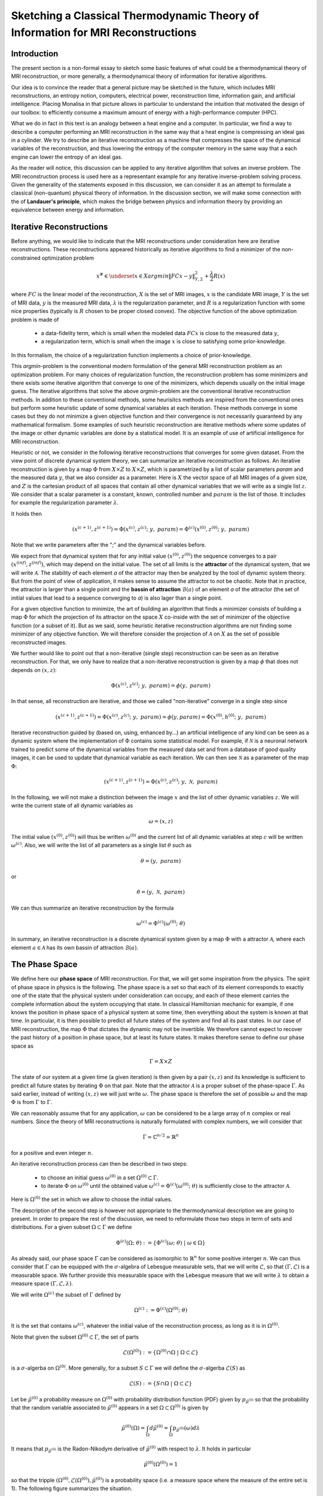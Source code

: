 Sketching a Classical Thermodynamic Theory of Information for MRI Reconstructions
=================================================================================

Introduction
------------

The present section is a non-formal essay to sketch some basic features of what could be a 
thermodynamical theory of MRI reconstruction, or more generally, a thermodynamical 
theory of information for iterative algorithms. 

Our idea is to convince the reader that a general picture may be sketched in the future, 
which includes MRI reconstructions, an entropy notion, computers, electrical power, 
reconstruction time, information gain, and artificial intelligence. 
Placing Monalisa in that picture allows in particular to understand the intuition that 
motivated the design of our toolbox: to efficiently consume a 
maximum amount of energy with a high-performance computer (HPC). 

What we do in fact in this text is an analogy between a heat engine and a computer.
In particular, we find a way to describe a computer performing an MRI reconstruction
in the same way that a heat engine is compressing an ideal gas in a cylinder. We try
to describe an iterative reconstruction as a machine that compresses the space of the
dynamical variables of the reconstruction, and thus lowering the entropy of the computer 
memory in the same way that a each engine can lower the entropy of an ideal gas. 

As the reader will notice, this discussion can be applied to any iterative
algorithm that solves an inverse problem. The MRI reconstruction process is used here
as a representant example for any iterative inverse-problem solving process. 
Given the generality of the statements exposed in this discussion, 
we can consider it as an attempt to formulate a classical (non-quantum) 
physical theory of information. In the discussion section, we will make some 
connection with the of **Landauer's principle**, which makes the bridge
between physics and information theory by providing an equivalence between 
energy and information. 

Iterative Reconstructions
-------------------------

Before anything, we would like to indicate that the MRI reconstructions under consideration 
here are iterative reconstructions. These reconstructions appeared historically as iterative 
algorithms to find a minimizer of the non-constrained optimization problem 

.. math::        

    x^\# \in \underset{x \in X}{argmin} \lVert {FC x - y} \rVert ^2_{Y, 2} + \frac{\lambda}{2} R(x)

where :math:`FC` is the linear model of the reconstruction, :math:`X` is the set of MRI images, 
:math:`x` is the candidate MRI image, :math:`Y` is the set of MRI data, 
:math:`y` is the measured MRI data, :math:`\lambda` is the regularization parameter, 
and :math:`R` is a regularization function with some nice properties (typically is :math:`R` chosen to be proper 
closed convex). The objective function of the above optimization problem is made of 

    - a data-fidelity term, which is small when the modeled data :math:`FCx` is close to the measured data :math:`y`,
    - a regularization term, which is small when the image :math:`x` is close to satisfying some prior-knowledge. 

In this formalism, the choice of a regularization function implements a choice of prior-knowledge.   

This *argmin*-problem is the conventional modern formulation of the 
general MRI reconstruction problem as an optimization problem. 
For many choices of regularization function, 
the reconstruction problem has some minimizers and 
there exists some iterative algorithm that converge to one of the minimizers,
which depends usually on the initial image guess. 
The iterative algorithms that solve the above *argmin*-problem are the conventional
iterative reconstruction methods. In addition to these conventional methods, 
some heurisitcs methods are inspired from the conventional ones
but perform some heuristic update of some dynamical variables at each iteration. 
These methods converge in some cases but they do not 
minimize a given objective function and their convergence is not necessarily 
guaranteed by any mathematical formalism. Some examples of such heuristic reconstruction 
are iterative methods where some updates of the image or other 
dynamic variables are done by a statistical model. 
It is an example of use of artificial intelligence for MRI reconstruction. 

Heuristic or not, we consider in the following iterative reconstructions that converges for some given dataset. 
From the view point of discrete dynamical system theory, we can summarize an iterative reconstruction as follows. 
An iterative reconstruction is given by a map :math:`\Phi` from :math:`X \times Z` to :math:`X \times Z`, 
which is parametrized by a list of scalar parameters *param* and the measured data :math:`y`, that we also consider 
as a parameter. Here is :math:`X` the vector space of all MRI images of a given size, 
and :math:`Z` is the cartesian product of all spaces that contain all other dynamical 
variables that we will write as a single list :math:`z`. We consider that a scalar parameter is a 
constant, known, controlled number and :math:`param` is the list of those.
It includes for example the regularization parameter :math:`\lambda`. 
 
It holds then

.. math ::        
    (x^{(c+1)}, z^{(c+1)}) =  \Phi(x^{(c)}, z^{(c)}; \  y, \  param) = \Phi^{(c)}(x^{(0)}, z^{(0)}; \ y, \ param)

Note that we write parameters after the ";" and the dynamical variables before. 

We expect from that dynamical system that for any initial value :math:`(x^{(0)}, z^{(0)})` the sequence
converges to a pair :math:`(x^{(inf)}, z^{(inf)})`,  which may depend on the initial value. The set
of all limits is the **attractor** of the dynamical system, that we will write :math:`\mathcal{A}`.  
The stability of each element *a* of the attractor may then be analyzed by the tool of dynamic system theory.
But from the point of view of application, it makes sense to assume the attractor to not be chaotic.  
Note that in practice, the attractor is larger than a single point and the **bassin of attraction** :math:`\mathcal{B}(a)`
of an element *a* of the attractor (the set of initial values that lead to a sequence converging to *a*)
is also lager than a single point.   

For a given objective function to minimize, the art of building an algorithm that finds a minimizer
consists of building a map :math:`\Phi` for which the projection of its attractor on the 
space :math:`X` co-inside with the set of minimizer of the objective function (or a subset of it).
But as we said, some heuristic iterative reconstruction algorithms are not finding some minimizer of
any objective function. We will therefore consider the projection of :math:`\mathcal{A}` on :math:`X`
as the set of possible reconstructed images. 

We further would like to point out that a non-iterative (single step) reconstruction can 
be seen as an iterative reconstruction. 
For that, we only have to realize that a non-iterative reconstruction is given by a map :math:`\phi`
that does not depends on :math:`(x, z)`: 

.. math ::        
    \Phi(x^{(c)}, z^{(c)}; \  y, \ param) = \phi(y, \ param)

In that sense, all reconstruction are iterative, and those we called "non-iterative" 
converge in a single step since

.. math ::        
    (x^{(c+1)}, z^{(c+1)}) = \Phi(x^{(c)}, z^{(c)}; \  y, \ param) = \phi(y, param) =  \Phi(x^{(0)}, h^{(0)}; \ y ,  \ param)

Iterative reconstruction guided by (based on, using, enhanced by...) an artificial intelligence of any kind 
can be seen as a dynamic system where the implementation of :math:`\Phi` contains some 
statistical model. For example, if :math:`\mathcal{N}` is a neuronal network trained to predict 
some of the dynamical variables from the measured data set and from a database of good quality images, 
it can be used to update that dynamical variable as each iteration. We can then see :math:`\mathcal{N}`
as a parameter of the map :math:`\Phi`: 

.. math ::        
    (x^{(c+1)}, z^{(c+1)}) =  \Phi(x^{(c)}, z^{(c)}; \ y , \  \mathcal{N}, \  param)


In the following, we will not make a distinction between the image :math:`x` and 
the list of other dynamic variables :math:`z`. We will write the current state of all
dynamic variables as 

.. math ::

    \omega = (x, z)

The initial value :math:`(x^{(0)}, z^{(0)})` will thus be written :math:`\omega^{(0)}`
and the current list of all dynamic variables at step :math:`c` will be written :math:`\omega^{(c)}`. 
Also, we will write the list of all parameters as a single list :math:`\theta` such as

.. math ::

    \theta = (y, \  param)

or

.. math ::

    \theta = (y, \  \mathcal{N}, \  param)

We can thus summarize an iterative reconstruction by the formula

.. math ::        

    \omega^{(c)} =  \Phi^{(c)}(\omega^{(0)}; \ \theta)

In summary, an iterative reconstruction is a discrete dynamical system given by a map :math:`\Phi`
with a attractor :math:`\mathcal{A}`, where each element :math:`a \in  \mathcal{A}` has 
its own bassin of attraction :math:`\mathcal{B}(a)`. 

The Phase Space
---------------

We define here our **phase space** of MRI reconstruction. For that, we will 
get some inspiration from the physics. The spirit of phase space in physics is the 
following. The phase space is a set so that each of its element corresponds to exactly one 
of the state that the physical system under consideration can occupy, 
and each of these element carries the complete information about the system occupying that state. 
In classical Hamiltonian mechanic for example, if one knows the position in phase space 
of a physical system at some time, then everything about the system is known at that 
time. In particular, it is then possible to predict all future states of the system and 
find all its past states. In our case of MRI reconstruction, the map :math:`\Phi` that 
dictates the dynamic may not be invertible. We therefore cannot expect to recover 
the past history of a position in phase space, but at least its future states. 
It makes therefore sense to define our phase space as

.. math ::        

    \Gamma =  X \times Z

The state of our system at a given time (a given iteration) is then given by a 
pair :math:`(x, z)` and its knowledge is sufficient to predict all future states 
by iterating :math:`\Phi` on that pair. Note that the attractor :math:`\mathcal{A}` is 
a proper subset of the phase-space :math:`\Gamma`. As said earlier, instead of 
writing :math:`(x, z)` we will just write :math:`\omega`. The phase space is 
therefore the set of possible :math:`\omega` and the map :math:`\Phi` is 
from :math:`\Gamma` to :math:`\Gamma`. 

We can reasonably assume that for any application, :math:`\omega`
can be considered to be a large array of :math:`n` complex or real numbers. 
Since the theory of MRI reconstructions is naturally 
formulated with complex numbers, we will consider that

.. math ::

    \Gamma \simeq  \mathbb{C}^{n/2} \simeq \mathbb{R}^n

for a positive and even integer :math:`n`. 

An iterative reconstruction process can then be described in two steps: 

    - to choose an initial guess :math:`\omega^{(0)}` in a set :math:`\Omega^{(0)} \subset \Gamma`.  
    - to iterate :math:`\Phi` on :math:`\omega^{(0)}` until the obtained value :math:`\omega^{(c)} = \Phi^{(c)}(\omega^{(0)}; \ \theta)` is sufficiently close to the attractor :math:`\mathcal{A}`. 

Here is :math:`\Omega^{(0)}` the set in which we allow to choose the initial values. 

The description of the second step is however not appropriate to the 
thermodynamical description we are going to present. In order to prepare 
the rest of the discussion, we need to reformulate those two steps in 
term of sets and distributions.  For a given subset :math:`\Omega \subset \Gamma` 
we define

.. math ::

    \Phi^{(c)}(\Omega;  \ \theta) := \{\Phi^{(c)}(\omega; \ \theta) \  | \  \omega \in \Omega\}

As already said, our phase space :math:`\Gamma` can be considered as isomorphic to :math:`\mathbb{R}^n` for some 
positive interger :math:`n`. We can thus consider that :math:`\Gamma` can be equipped with the :math:`\sigma`-algebra
of Lebesgue measurable sets, that we will write :math:`\mathcal{L}`, so that  :math:`(\Gamma, \mathcal{L})` is a measurable space. 
We further provide this measurable space with the Lebesgue measure that we will write :math:`\lambda` to obtain a measure space 
:math:`\left( \Gamma, \mathcal{L}, \lambda \right)`. 

We will write :math:`\Omega^{(c)}` the subset of :math:`\Gamma` defined by

.. math ::

    \Omega^{(c)} := \Phi^{(c)}(\Omega^{(0)}; \  \theta)

It is the set that contains :math:`\omega^{(c)}`, whatever the initial value 
of the reconstruction process, as long as it is in :math:`\Omega^{(0)}`.  

Note that given the subset :math:`\Omega^{(0)} \subset \Gamma`, the set of parts

.. math ::

    \mathcal{L}\left(\Omega^{(0)}\right):= \{ \Omega^{(0)} \cap \Omega \  | \  \Omega \subset \mathcal{L} \}

is a :math:`\sigma`-algerba on :math:`\Omega^{(0)}`. More generally, for a subset :math:`S \subset \Gamma` we will define
the :math:`\sigma`-algerba :math:`\mathcal{L}\left(S\right)` as

.. math ::

    \mathcal{L}\left(S\right):= \{ S \cap \Omega \  | \  \Omega \subset \mathcal{L} \}


Let be :math:`\tilde{\mu}^{(0)}` a probability measure on :math:`\Omega^{(0)}` with probability distribution 
function (PDF) given by :math:`p_{\tilde{\mu}^{(0)}}` so that the probability that the random variable associated to 
:math:`\tilde{\mu}^{(0)}` appears in a set :math:`\Omega \subset \Omega^{(0)}` is given by

.. math ::

    \tilde{\mu}^{(0)} \left( \Omega \right) = \int_{\Omega}  d\tilde{\mu}^{(0)} = \int_{\Omega}  p_{\tilde{\mu}^{(0)}}(\omega) d\lambda 

It means that :math:`p_{\tilde{\mu}^{(0)}}` is the Radon-Nikodym derivative 
of :math:`\tilde{\mu}^{(0)}` with respect to :math:`\lambda`. 
It holds in particular

.. math ::

    \tilde{\mu}^{(0)} \left( \Omega^{(0)} \right) = 1 

so that the tripple :math:`\left( \Omega^{(0)}, \mathcal{L}\left(\Omega^{(0)}\right), \tilde{\mu}^{(0)} \right)` is a probability space (i.e. a measure space
where the measure of the entire set is 1). The following figure summarizes the situation. 

.. image:: ../images/discussion/thermodyn_info/information.png
      :width: 40%
      :align: center
      :alt: information

We now reformulate the two steps of an MRI reconstruction process as follows: 

    - Instead of choosing an initial guess, we chose a probability measure :math:`\tilde{\mu}^{(0)}` as above so that the initial value :math:`\omega^{(0)}` is a random variable with PDF equal to :math:`p_{\tilde{\mu}^{(0)}}`. 
    - We describe then the iteration process as a contraction of :math:`\Omega^{(0)}` by iterating on it the map :math:`\Phi` until :math:`\Phi^{(c)}(\Omega^{(0)}; \ \theta)` becomes sufficiently close to :math:`\mathcal{A}`. 

This description in term of sets and probability distributions makes abstraction 
of the particular image guess and of the reconstructed image. It can be
considered as a mathematical description of the reconstruction of all possible MRI 
images in parallel, that would be obtained by choosing all initial guess
in :math:`\Omega^{(0)}` in parallel, with a given "density of choice" :math:`\tilde{\mu}^{(0)}`. 


The Space of Memory States
--------------------------

The description of the reconstruction in term of phase space, sets and distribution is a mathematical 
description with a phase space isomorphic to :math:`\mathbb{R}^n`. This finite dimensional vector 
space is very convenient for the mathematical description of the dynamical system, and therefore of 
the reconstruction algorithm. In practice however, :math:`\mathbb{R}^n` is not the space where things 
are happening. The algorithm is the physical evolution of a physical system that we call a "computer" and 
the set of states that this physical system can occupy is not :math:`\mathbb{R}^n`. We will 
call **dynamic memory** (DM) the part of the computer memory that is allocated to the dynamic 
variables of the iterative algorithm under consideration. The dynamic memory contains all the variables 
that are changing during the iterative process. One state of the DM corresponds thus to one possible choice 
of the dynamic variable. We will simplify the set of physical states that the computer can occupy by identifying 
it with the set of states of the DM. 

Since the DM is the part of the computer where the state :math:`\omega` is written, it follows that each 
state of the DM correspond to exactly one :math:`\omega \in \Gamma`. We will write :math:`\Gamma_{DM}` the finite 
subset of phase space that contains all possible states of the DM. The finite set :math:`\Gamma_{DM}`
is thus a proper subset of the phase space :math:`\Gamma`.


We will furthermore define the set :math:`\bar{\Gamma}`
to be a compact, proper closed convex subset of :math:`\Gamma` which contains :math:`\Gamma_{DM}`. We will think of
:math:`\bar{\Gamma}` as a set that is just a bit larger than the smallest compact closed convex set that contains
:math:`\Gamma_{DM}`. By "just a bit larger" we want to mean that we allow a minimal "security" distance between
the boundary of :math:`\bar{\Gamma}` and every element of :math:`\Gamma_{DM}`. 

By the definition of :math:`\omega^{(0)}`, it is reasonable to set the restriction

.. math ::

    \Omega^{(0)} \subset \bar{\Gamma}

We can then say informally that :math:`\bar{\Gamma}` is the compact set where everything happens, 
so that we don't have to care about the huge set :math:`\Gamma`. For any set :math:`\Omega \subset \bar{\Gamma}`
we systematically write its intersection with :math:`\Gamma_{DM}` as

.. math ::

    \Omega_{DM}:= \Omega \cap \Gamma_{DM}

The situation is summarized in the following figure. 

.. image:: ../images/discussion/thermodyn_info/information_2.png
      :width: 40%
      :align: center
      :alt: information_2

We now define the measure :math:`\nu` on the :math:`\sigma`-algebra :math:`\mathcal{L}\left(\bar{\Gamma}\right)` as 
follows. For a given set :math:`\Omega \in \bar{\Gamma}` we count the number of memory states that :math:`\Omega` contains
and we define it to be :math:`\nu \left( \Omega\right)`: 

.. math ::

    \nu \left( \Omega \right) := \# \left(\Omega \cap \Gamma_{DM} \right) = \# \left(\Omega_{DM} \right)

where "#" returns the cardinality of a set. One can check as an exercises that is in fact define a measure. 

The measure :math:`\nu` allows to define the measure space 
:math:`\left(\bar{\Gamma}, \mathcal{L}\left(\bar{\Gamma}\right), \nu\right)`. 
In order to work with the same set :math:`\bar{\Gamma}` and the same :math:`\sigma`-algebra 
:math:`\mathcal{L}\left(\bar{\Gamma}\right)` for all measures, we extend the above introduced 
measure :math:`\tilde{\mu}^{(0)}` over :math:`\bar{\Gamma}` by defining

.. math ::

    \tilde{\mu}^{(0)} \left(\Omega\right):= \tilde{\mu}^{(0)} \left(\Omega \cap \Omega^{(0)} \right)

for all :math:`\Omega \in \bar{\Gamma}`. It follows that the :math:`\tilde{\mu}^{(0)}` measure of any 
set that does not intersect :math:`\Omega^{(0)}` is zero. The PDF :math:`p_{\tilde{\mu}^{(0)}}` can be extended
from :math:`\Omega^{(0)}` to :math:`\bar{\Gamma}` by setting it equl to :math:`0` for any state outside :math:`\Omega^{(0)}`. 

Since we defined a measure :math:`\nu`, there exist the temptation to work with its distribution function, 
but such a function does not exist unfortunately. The best we can think of as a PDF for :math:`\nu` could be

.. math ::

    f_{\tilde{\nu}}(\omega):= \frac{\# \left(B_{\epsilon}(\omega) \cap \Gamma_{DM} \right)}{\lambda\left(B_{\epsilon}(\omega)\right)}

where :math:`B_{\epsilon}(\omega)` is the open ball of radius :math:`\epsilon` centered in :math:`\omega`. This function defines a measure
:math:`\tilde{\nu}` on :math:`\bar{\Gamma}` by

.. math ::

    \tilde{\nu}\left(\Omega\right) = \int_{\Omega} d\tilde{\nu} = \int_{\Omega}  f_{\tilde{\nu}}(\omega) \ d\lambda \approx \nu\left(\Omega\right)

Although the function :math:`\tilde{\nu}` is interesting from a theoretical point of view, 
it leads only an approximation of :math:`\nu`. In the following, we will work with :math:`\nu`
and we will not need :math:`\tilde{\nu}`.

We note finally that the measure :math:`\nu \left(\Omega\right)` is linked to the number of bit that are needed to encode all states 
of the memory that are in :math:`\Omega`. Since :math:`\nu \left(\Omega\right)` is the number of such states, we can write
the number of bits needed to encode them as

.. math ::

    nB \left(\Omega\right) := log_2\left(\nu \left(\Omega\right)\right)

It follows from that definition that

.. math ::

    \nu \left(\Omega\right) = 2^{nB \left(\Omega\right)}

If we now start the iterative algorithm by an initial guess in the set :math:`\Omega^{(0)}` and iterative 
the map :math:`\Phi` until :math:`\Omega^{(0)}` is compressed to :math:`\Omega^{(c)}`, the number of
bits needed to encode all states in :math:`\Omega^{(0)}` shrinks to the number of bits needed to encode all
states in :math:`\Omega^{(c)}`. This reduction of needed number of bits is

.. math ::

    nB \left(\Omega^{(0)}\right) - nB \left(\Omega^{(c)}\right)  = log_2\left(\nu \left(\Omega^{(0)}\right)\right) - log_2\left(\nu \left(\Omega^{(c)}\right)\right) = - log_2\left(    \frac{  \nu \left(\Omega^{(c)}\right)  }{\nu \left(\Omega^{(0)}\right)}     \right)                         

Rewriting this reduction of bit number as :math:`\Delta B^{(c)}` we get

.. math ::

    \Delta B^{(c)}  = - \frac{1}{log(2)} \  log\left(    \frac{  \nu \left(\Omega^{(c)}\right)  }{\nu \left(\Omega^{(0)}\right)}     \right)                         

In the next sub-section, we will define the information gain :math:`\Delta I^{(c)}` associated to the compression of :math:`\Omega^{(0)}` to
:math:`\Omega^{(c)}` as

.. math ::

    \Delta I^{(c)} := -log\left(    \frac{  \nu \left(\Omega^{(c)}\right)  }{\nu \left(\Omega^{(0)}\right)}     \right)

It follows from those definition that the relation between the reduction of bit number and information gain is

.. math ::
    
    log(2) \ \Delta B^{(c)}  = \Delta I^{(c)}

In the discussion sub-section, we will argument that Landauer's erasure can be re-interpreted as this reduction of
bit number. 


The Heat Engine
---------------

Work is the useful thing that a heat engine gives to some part of the universe that we will call the **work environment**. 
Although this "work environment" is usually not part of the thermodynamic descriptions, there is nothing wrong about it: 
it is just the part of the universe the heat engine is acting on. This notion will appear to be convenient for the rest of
the text. The heat engine performs some work in the work environment by transferring heat from a hot to a cold reservoir. 
The *heat engine* and the *working environment* are two subsystems and the hot reservoir, cold reservoir and the *rest of the universe*
are three other subsystems. Their union being the universe (the total system). 

   .. image:: ../images/discussion/thermodyn_info/heat_engine_1.png
      :width: 50%
      :align: center
      :alt: heat_engine_1

The heat engine operates in a cyclic way so that its state is the same at the beginning of each new cycle. 
In contrast, the states of the work environment, the *rest of the universe* and the heat reservoirs 
can evolve along the cycles. The goal of a heat engine
is in fact to transform the work environment, else the engine would be useless. The transformation of the work
environment often translates in a lowering of its **entropy**, while the entropy of 
the *rest of the universe* together with the heat reservoirs is increasing. The transformation is reversible exactly if
the entropy of the universe (total system) remains constant during that transformation. 
If the transformation is irreversible, the entropy of the universe increases, even if entropy of the work environment decreases.  
Since the entropy is a function of state, the entropy of the heat engine is the same at the beginning (and end) of each cycle. 

For the coming comparison between a computer and a heat engine, we would like to focus on the special case
described in the following figure. 

   .. image:: ../images/discussion/thermodyn_info/heat_engine_2.png
      :width: 50%
      :align: center
      :alt: heat_engine_2


It represents a heat engine that gives energy to a working environment (*WE*) in the form of a mechanical work amount :math:`\Delta W`. 
This work is used to compress an ideal gas in a cylinder in thermal contact with the cold reservoir at temperature :math:`T_C`. 
In order to be able to evaluate entropy changes, we admit that no irreversible loss of energy happens. 
This means that the heat engine is an ideal (reversible) heat engine, which is called a *Carnot engine*. It has therefore
maximal efficiency. We also have to assume that the gas compression is isothermal, which means
that the movement has to be sufficiently slow as guaranteed by the coupling of the small and large wheels. 
We admit that there is a good isolation between the *rest of the universe* and to two subsystems implied in the process, 
which are the heat engine and the WE. A flow of energy travels through the subsystem made of the pair *heat-engine + WE*. 
At each cycle of the engine, a heat amount

.. math::

    E_{in} = \lvert \Delta Q_H \rvert

enters that subsystem and a heat amount

.. math::

    E_{out} = \lvert \Delta Q_C \rvert + \lvert \Delta Q_{WE} \rvert

leaves that sub system. Since the temperature of the gas in the *WE* do not changes, its internal energy do not
change as well. That means that the work :math:`\Delta W` is equal to the expelled heat amount :math:`\lvert \Delta Q_{WE} \rvert`. 
The conservation of energy reads thus: 

.. math::

    \lvert \Delta Q_H \rvert = \lvert \Delta Q_C \rvert + \lvert \Delta Q_{WE} \rvert


The volume of the ideal gaz is decreased by an amount :math:`\lvert \Delta V \rvert` at each cycle.
We will write :math:`V > 0` the volume of the ideal gaz at the current cycle. 
The change of entropy :math:`\lvert \Delta S_{WE} \rvert` is therefore negative and given by

.. math::

    \Delta S_{WE} = N \cdot k_B \cdot log\left(\frac{V-\lvert \Delta V \rvert}{V}\right) < 0
    
where :math:`N` is the number of particle of the ideal gas and :math:`k_B` is the Boltzmann constant.  

During one cycle, the hot reservoir experiences a drop of entropy by an amount

.. math::

    \Delta S_{H} = -\frac{\lvert \Delta Q_H \rvert}{T_H}

while the cold reservoir experiences a grow of entropy by an amount

.. math::

    \Delta S_{C} = +\frac{\lvert \Delta Q_C \rvert}{T_C}


Since the engine comes back to the same state after every cycle and since entropy
is a function of state, there is no change of entropy in the engine after each cycle. 
Assuming the process to be reversible, the total entropy is conserved: 

.. math::

    \Delta S_{C} + \Delta S_{H} + \Delta S_{WE} = 0

If the process is now irreversible (like any realistic, non-ideal process), the entropy drop in the ideal gas will 
still be the same since the entropy is a function of state, but the heat exchanges will be different and
this will lead to a positive entropy grow of the universe (the total system) by the second law of thermodynamic, 
even if entropy was locally decreased in the ideal gas: 

.. math::

    \Delta S_{C} + \Delta S_{H} + \Delta S_{WE} + \Delta S_{Rest} > 0

where the subscript :math:`Rest` refers to the *rest of the universe*. 

This scheme of producing an energy flow through a system in order to drain out some of its entropy
(a side effect being an entropy grow of the universe) is a general scheme encountered everywhere 
in engineering and nature. Plants and animal do that all the time. We eat energy to produce 
mechanical work such as moving from a place to the other, but a large part of the energy we eat 
is expelled as thermal radiation associated to a drop of our entropy. In fact, our body continuously
experiences injuries because chance unbuild things more often that it builds it. Those injuries are structural 
changes that have a high probability to happen by chance alone and which correspond to an increase of entropy of
our body. Because of injuries, the entropy of our body tends to increase. In order to survive, 
we have to consume energy to continuously put our body back to order i.e. to a state that has very little 
chance to be reached by chance a lone, that is, a state a low entropy. Repairing our body implies thus to 
consume energy to lower our entropy back to an organized state and that implies to expel an 
associated amount of heat by radiation. This scheme is so universal that we will now try
to apply it to computers in order to build an analogy with the eat engine. We will try that way to deduce
a definition of thermodynamical quantities in the context of iterative algorithms. 

The Computer as an Engine
-------------------------

Here are a few empirically facts. If the reader does not agree with them, 
just consider that they are assumptions. We assume furthermore that the iterative reconstruction 
in question is correctly implemented. 
 
    1. Given a converging iterative reconstruction for some given data, the image quality along iterations improves then monotonically, at least in average in some temporal window.   
    2. Each iteration of an iterative reconstruction consumes electric power and time, the product of both (or time integral of power) being the energy consumed by that iteration.
    3. An image, together with the other dynamic variables of the algorithm, is physically a state of the dynamic memory. A converging reconstruction process is a process that changes the state of that memory until the resulting state do not longer significantly changes. 
    4. During an iterative reconstruction process, if the reconstructed image improves and converges (at least in average in some temporal window), the computer absorbs electrical energy, a part of that energy serves to set its memory in a certain state, and most of the absorbed energy is released in the environment as heat.  
    5. A reconstructed image of good quality is an image that models the measured data reasonably well (relative to a given model), and which satisfies some prior knowledge reasonably well. Both criteria result in a low value of the objective function if that function exist. 
    6. An image of good quality corresponds to some states of the dynamic memory that have very little chance to be found by chance alone, for example by a random search for a good image. 

It is not the intention of the author to build some axioms of a mathematical theory. 
The empirical facts above are in fact redundant to some extends, but we don't
really care. We just want to build an intuition for a thermodynamic theory of MRI reconstruction.

The intuition following from those fact is that the computer consumes **energy** to set its memory in a state of low **entropy**, 
and that those states of low entropy are the element of the attractor of the algorithm i.e. the elements that are solution
of the problem our iterative algorithm is solving. It is intuitively clear that an iteration that moves the current state :math:`\omega` 
towards the attractor (and thus lower the entropy of the memory) must consume energy, but the reverse does however not need to be true: 
more energy consumption does not need to lead to an image quality gain, since energy can be directly dissipated into heat. 
A notion of **efficiency** is therefore missing and there is no obvious definition for it. Intuitively, it makes sense to define 
efficiency in such a way that it expresses a gain in the result quality related in some way to the energy consumed for that gain. 
But there is no obvious definition for that efficiency. 

Instead of trying to force a definition, we propose to develop a thermodynamic theory of the computer in order
identify what could be the natural notion for thermodynamical quantities in that context. We will build a "computer engine"
in analogy to the heat engine in order to inherit some notions from thermodynamic to the context of information and algorithms. 
We will then propose some definition of efficiency, thermodynamical entropy, information theoretical entropy and information
along the way. 

During an algorithm is running, electrical energy given to the computer and is expelled as heat 
in the cooling system, which may be interpreted as the cold reservoir. In order to make an analogy between the computer and
the heat engine, we define the following virtual partition of the universe:  

    - the **electric power supply system** *(PS)*, which transfers energy to the computer, 
    - the **computer** *(Comp)*, with the computational units and including the part of memory that contains the program, but without the part of memory that contains the dynamic variables of the reconstruction process, 
    - the part of memory that contains the dynamic variable of the reconstruction process, that we will call the **dynamic memory** (*DM*). 
    - the **cooling system** *(C)* of the computer.
    - the **rest of the universe**, which also absorb parts of the heat released by the computer. 

Note that the union of these five parts is the universe. 

   .. image:: ../images/discussion/thermodyn_info/computer_engine_1.png
      :width: 50%
      :align: center
      :alt: heat_engine_1

A very important fact about our description is that the dynamic memory (DM) is considered to be out of the computer, 
which was not explicitly stated until now in our description. It means that the DM is virtually separated from the rest of the computer 
in our virtual separation of the universe in subsystems. The DM is the analog of the working environment for the heat engine. 

We propose here to consider the computer as an engine and to interpret one iteration of the reconstruction
process as one cycle of the engine. In fact, at the beginning of each iteration, the state of the computer 
is the same since we consider all changing (dynamic) variables to be in the DM, 
which is the analog of the work environment of the heat engine. The energy given to the computer is almost completely
dissipated into heat transmitted to the cooling system at temperature :math:`T_C`. We neglect transmission of heat given to
the *rest of the universe* because it should be much smaller. Also, there are some
electro-magnetic radiations emitted from to the computer to the *rest of the universe* and some electrostatic energy
that is stored in the memory, since writing information in it implies to set a certain configuration of charges
with the associated electro-static energy. These two energy amounts are however so small as compared to the energy 
dissipated in the cooling system that we will neglect them. As a consequence of energy conservation, we will therefore write
for one cycle

.. math ::        
    
    \Delta E_{in} = \lvert \Delta Q_C \rvert

That means that all the energy entering the computer is dissipated as heat in the cooling system. 
Following the intuition that this flow of energy drains out some (thermodynamical) entropy from the
dynamic memory (DM) as it brings it in a state that can hardly be reached by chance alone, 
we expect that a negative entropy change :math:`-\lvert \Delta S_{DM} \rvert` is produced in the DM during one
cycle (one iteration) of the MRI reconstruction process. If our intuition is correct, the second law of thermodynamic 
implies then

.. math ::        
    
    \Delta S_{DM} \geq \frac{\Delta Q_C}{T_C}

where equality holds for a reversible process. But the quantities :math:`\Delta S_{DM}` and :math:`\Delta Q_C` are signed in that expression. 
Assuming :math:`\Delta S_{DM}` to be negative, we deduce

.. math ::        
    
    \lvert \Delta S_{DM} \rvert \leq \frac{\lvert \Delta Q_C \rvert}{T_C}

Since the computer is in the same state at the beginning of each iteration, it experiences no entropy change
between each start of a new iteration. The entropy change in the system *computer + DM* is therefore 
to be attributed to the entropy change in the DM only. The previous inequation means that for an entropy drop
of magnitude :math:`\lvert \Delta S_{DM} \rvert` in the DM, there must be a heat amount of magnitude at least
:math:`T_C \lvert \Delta S_{DM} \rvert` expelled to the cooling system. We will write :math:`E^{tot}` the total amount 
of energy given to the computer for the reconstruction and :math:`\lvert \Delta S_{DM}^{tot} \rvert` the magnitude
of the total entropy drop in the *DM* during reconstruction. It follows from the previous equation, 
from our formula for energy conservation and from the fact the temperature of the cooling system is constant, that

.. math ::        
    
    \lvert \Delta S_{DM}^{tot} \rvert \leq \frac{E^{tot}}{T_C} \quad (E1)

If we express :math:`E^{tot}` as the multiplication of the input electric power :math:`P` and the total 
reconstruction time :math:`\Delta t^{tot}`, we get

.. math ::        
    
    \lvert \Delta S_{DM}^{tot} \rvert \leq \frac{P \Delta t^{tot}}{T_C}

If we can find a way to establish the magnitude of the total entropy drop in the DM associated
to a desired quality of result, for a known electric power, we could then deduce a minimal 
reconstruction time for the desired MRI quality. 

We have done a first analysis of what could be a computer engine by formulating the first and second law 
of thermodynamic for the chosen virtual partition of universe. 
The analogy between the computer and the heat engine is however limited
because we are for the moment unable to define what the computer is transmitting to the DM, 
as pointed out by the quotation mark in the last figure. The reason is that the computer
performs no mechanical work and we have to find a replacement for work in order to continue the 
analogy. We implement a solution to the problem in the next subsection. 


A Postulate for the Thermodynamical Entropy of the Dynamic Memory
-----------------------------------------------------------------

We propose to solve our difficulties by the following heuristic (actually quite esoterique) construction. 
Instead of considering that the computer interacts with the dynamic memory, we consider that 
nature is *as if* the computer was interacting with the phase space. The variables stored 
in the DM represents one state in the phase space, but since it could be any, the computer 
behaves in a way that would do the job for any state in the phase space. We consider therefore 
that it is a reasonable argument to say that the behavior of the 
computer is related phase space and not related one particular representant. 
The computer behaves as if it was reconstructing many MRI images at the same time. Instead of
discussing endlessly how realistic or not that argumentation is, we propose here one implementation
of that idea and we will pragmatically try to see what are the implications.  

In analogy to the isothermal compression of an ideal gas, we will consider that the computer
is compressing a portion :math:`\Omega^{(0)}` of phase space by iterating the map :math:`\Phi` that dictates
the evolution of the iterative MRI reconstruction algorithm. We chose :math:`\Omega^{(0)}` to be the
region of phase space where there is a non-zero probability that our initial value :math:`\omega^{(0)}`
is chosen. For convenience, we will like to think of :math:`\Omega^{(0)}` as a proper closed convex set. 
We recall that it contains the attractor :math:`\mathcal{A}` of the dynamical system. We define the set

.. math ::        
    
    \Omega^{(c)} := \Phi^{(c)}(\Omega^{(0)}; y, param)

We imagine that :math:`\Omega^{(c)}` *is* the set :math:`\Omega^{(0)}` compressed by :math:`\Phi` after
:math:`(c)` iterations. We imagine that :math:`\Omega^{(c)}` contains an ideal *phase space gas* and 
that at each iteration, a part of the energy given to the computer is transformed in a kind of 
*informatic work* :math:`\Delta W` to compress that phase space gas. We will therefore 
call :math:`\Omega^{(c)}` the **compressed set** at iteration :math:`c`. 
The situation is described in the following figure. 

   .. image:: ../images/discussion/thermodyn_info/computer_engine_2.png
      :width: 50%
      :align: center
      :alt: heat_engine_2

We will imagine that any connected proper subsest :math:`\Omega` of phase space with non-zero Lebesgue measure
contains a certain amount of our "phase space ideal gas". Inspired by the equation that describes 
an ideal gas with constant temperature :math:`T_C`, we set

.. math ::        
    
    p \cdot V = T_C \cdot k_{\Gamma}

where :math:`p` is the pressure of our phase space gas, :math:`V` is its volume given by the measure :math:`\nu` as

.. math ::        
    
    V = \nu \left(\Omega \right)

and :math:`k_{\Gamma}` is the ideal gas constant of our phase space gas. 
It follows that

.. math ::        
    
    p \cdot dV = T_C \cdot k_{\Gamma} \cdot \frac{dV}{V}

We deduce that the work :math:`\Delta W` needed to compress :math:`\Omega` to a smaller subset is :math:`\Omega'` is

.. math ::        
    
    \Delta W = - k_{\Gamma} \ T_C \  \int_{\nu \left(\Omega \right)}^{\nu \left(\Omega' \right)} \frac{dV}{V} = - k_{\Gamma} \ T_C  \  log \left( \frac{\nu(\Omega')}{\nu(\Omega)} \right) 

We will now label some quantities with the super-script :math:`(c, c+1)` to indicate that the quantity in question
is associated to the iteration number :math:`(c)`, which performs the transition from state :math:`(c)` to state :math:`(c+1)`. 
We will also label a quantity with super-script :math:`(c)` in order to indicate that this quantity is associated to the transition
from the initial state to the state number :math:`(c)`.  

We can now express the conservation of energy (the first law of thermodynamic) as follows. 
An energy amount :math:`\Delta E_{in}^{(c, c+1)}` 
is given to the computer, an amount :math:`\Delta E_{in}^{(c, c+1)} - \Delta W^{(c, c+1)}` is dissipated 
to the cooling system by the computation at temperature :math:`T_C`, and another 
amount :math:`\Delta W^{(c, c+1)}` is given as work to the phase space and then also dissipated 
to the cooling system as a heat amount :math:`\lvert Q_{DM}^{(c, c+1)} \rvert` at 
temperature :math:`T_C`. It holds thus

.. math ::        

    \lvert \Delta Q_{DM}^{(c, c+1)} \rvert = \Delta W^{(c, c+1)}  

and we define 

.. math ::

    \Delta Q_{Comp}^{(c, c+1)} := \Delta E_{in}^{(c, c+1)} - \Delta W^{(c, c+1)}
    
the heat amount dissipated by the computation directly to the cooling system. This is the part of the energy that is not 
"transmitted" to the phase space. The conservation of energy can then be rewritten as

.. math ::        

    \Delta E_{in}^{(c, c+1)} = \lvert \Delta Q_{Comp}^{(c, c+1)} \rvert + \lvert \Delta Q_{DM}^{(c, c+1)} \rvert

Of course, the phase space is a mathematical, non-physical object and 
the *work given to phase space* is a symbolic language. What we try to do is an 
intellectual effort that consists in admitting that nature behaves *as if* the 
computer was in fact transmitting work to the phase space. 

From analogy of phase space with an ideal gas, we postulate that 
the (physical) thermodynamical entropy drop in the *DM* during iteration number :math:`(c+1)` is 

.. math :: 
    
    \Delta S^{(c, c+1)}_{DM} = k_{\Gamma} \cdot log \left( \frac{\nu(\Omega^{(c+1)})}{\nu(\Omega^{(c)})} \right)

The total entropy drop due to all iterations until (and with) iteration number :math:`(c)` is therefore

.. math :: 

    \Delta S^{(c)}_{DM} = \Delta S^{(0, 1)}_{DM} + ... + \Delta S^{(c-1, c)}_{DM} 

and thus

.. math :: 

    \Delta S^{(c)}_{DM} = k_{\Gamma} \left(log \left( \frac{\nu(\Omega^{(1)})}{\nu(\Omega^{(0)})} \right) + ... + log \left( \frac{\nu(\Omega^{(c)})}{\nu(\Omega^{(c-1)})} \right)\right) = k_{\Gamma} \  log \left( \frac{\nu(\Omega^{(c)})}{\nu(\Omega^{(0)})} \right)

Our postulate for the entropy change of the DM can also be express from state :math:`0` to state :math:`c` as

.. math :: 
    
    \Delta S^{(c)}_{DM} = k_{\Gamma} \cdot log \left( \frac{\nu(\Omega^{(c)})}{\nu(\Omega^{(0)})} \right) 

Assuming that DM and cooling system are in thermal equilibrium, the process is then reversible and the second law of thermodynamic implies

.. math :: 
    
    \Delta S^{(c)}_{DM} =  -\frac{\lvert \Delta Q_{DM}^{(c)} \rvert}{T_C} = k_{\Gamma} \cdot log \left( \frac{\nu(\Omega^{(c)})}{\nu(\Omega^{(0)})} \right)

This is consistent with a reversible isothermal compression of an ideal gas, as assumed. 
We will assume that the *rest of the universe* experiences no heat exchange during a reversible process so 
that the entropy of that part is unchanged. Since the computer is a cyclic engine, it is also 
experiencing no changes of entropy between the beginning or each new cycle. The non-zero entropy changes during the reversible process
are therefore those of the power supply system :math:`\Delta S^{(c, c+1)}_{PS}`, 
of the cooling system :math:`\Delta S^{(c, c+1)}_{C}`, and of the DM written :math:`\Delta S^{(c, c+1)}_{DM}`. 
For a reversible transformation holds thus

.. math ::

    \Delta S^{(c, c+1)}_{PS} + \Delta S^{(c, c+1)}_{C} + \Delta S^{(c, c+1)}_{DM} = 0

The entropy change of the cooling system can be evaluated as

.. math ::        

    \Delta S^{(c, c+1)}_{C} = \frac{\lvert \Delta Q^{(c, c+1)}_{Comp} \rvert }{T_C} + \frac{\lvert \Delta Q^{(c, c+1)}_{DM} \rvert }{T_C}

By substitution of the above formulas holds

.. math ::

    \Delta S^{(c, c+1)}_{PS} + \frac{\lvert \Delta Q^{(c, c+1)}_{Comp} \rvert }{T_C} = 0

This is the expression of second law for the total system in the case of a reversible process. 
If the process is not reversible (as any realistic process) we expect inequations instead of the equations above. 
For the dynamic memory, the second laws for an irreversible heat transfer implies

.. math ::

    \Delta S^{(c, c+1)}_{DM} \geq - \frac{\rvert \Delta Q_{DM}^{(c, c+1)} \lvert }{T_C} \quad (E2)  

For the cooling system, the second law implies 

.. math ::

    \Delta S^{(c, c+1)}_{C} \geq \frac{\lvert \Delta Q^{(c, c+1)}_{Comp} \rvert }{T_C} + \frac{\lvert \Delta Q^{(c, c+1)}_{DM} \rvert }{T_C}

For the power supply system, we simply assume that the second law implies

.. math ::

    \Delta S^{(c, c+1)}_{PS} \geq 0

and similarly for the *rest of the universe*

.. math ::

    \Delta S^{(c, c+1)}_{Rest} \geq 0

Where the subscript :math:`Rest` refers to the *rest of the universe*. 
As mentioned above, the entropy change of the computer over one cycle is zero.  
The entropy change for the total system reads then

.. math ::
    
    \Delta S^{(c, c+1)}_{PS} + \frac{\lvert \Delta Q^{(c, c+1)}_{Comp} \rvert }{T_C} + \Delta S^{(c, c+1)}_{Rest} \geq 0

We have thus formulated the first law for the total system as well as the second low for the total system in the case of
a reversible process and an irreversible process. 

The key notion introduced in the present subsection is a postulate for the physical, thermodynamical
entropy of the DM. We postulate that the physical entropy drop in the DM can be described in term of 
a mathematical compression of :math:`\Omega^{(0)}` instead of physical quantities. 

Information and Efficiency
--------------------------

For the coming comparison with information theory in the next subsection, 
we define the information gain associated the transition 
from :math:`\Omega^{(c)}` to :math:`\Omega^{(c+1)}` as

.. math ::        
    
    \Delta I^{(c, c+1)} := - log \left( \frac{\nu(\Omega^{(c+1)})}{\nu(\Omega^{(c)})} \right)

We define as well the gain of information associated to all iterations until (and with) iteration number :math:`c` as

.. math ::        
    
    \Delta I^{(c)} := \Delta I^{(0, 1)} + ... +\Delta I^{(c-1, c)}

it follows

.. math ::        

    \Delta I^{(c)} = - \left( log \left( \frac{\nu(\Omega^{(1)})}{\nu(\Omega^{(0)})} \right) + ... + log \left( \frac{\nu(\Omega^{(c)})}{\nu(\Omega^{(c-1)})} \right) \right) = - log \left( \frac{\nu(\Omega^{(c)})}{\nu(\Omega^{(0)})} \right)


By our postulate for the entropy change in the dynamic memory, and by our definition of
information gain it holds

.. math ::        
    
    \Delta S^{(c)}_{DM} = - k_{\Gamma} \  \Delta I^{(c)} = k_{\Gamma} \  log \left( \frac{\nu(\Omega^{(c)})}{\nu(\Omega^{(0)})} \right) \quad (E3)

We get then a relation between physical work (in Joule *J*) and information, for iteration number :math:`{c+1}`, given by

.. math ::        

    \Delta W^{(c, c+1)} = T_C \cdot k_{\Gamma} \cdot \Delta I^{(c, c+1)} 

Alternatively, for all iteration until (and with) iteration number :math:`{c}`, we obtain

.. math ::        

    \Delta W^{(c)} = T_C \  k_{\Gamma} \  \Delta I^{(c)} \quad (E4)
 
It follows in particular from these last two equations that, 
whatever the unit of information is, the constant :math:`k_{\Gamma}` must
have the unit *J/K/[Unit of Information]*. We are now able to define 
a notion of *efficiency* :math:`\eta^{(c, c+1)}` as the ratio of the input energy
:math:`\Delta E_{in}^{(c, c+1)}` (during one cycle) and the work performed 
on the phase space :math:`\Delta W^{(c, c+1)}`: 

.. math ::        

    \eta^{(c, c+1)} := \frac{\Delta W^{(c, c+1)}}{E_{in}^{(c, c+1)}} =  T_C \  k_{\Gamma} \  \frac{\Delta I^{(c, c+1)}}{E_{in}^{(c, c+1)}} 

If we admit that the *DM* experiences an entropy drop of 
magnitude :math:`\lvert \Delta S^{(c, c+1)}_{DM} \rvert` during one 
iteration. We deduce from (E3) that

.. math ::        

    \lvert \Delta S^{(c, c+1)}_{DM} \rvert \leq \frac{\lvert \Delta Q_{DM}^{(c, c+1)} \rvert}{T_C} = \frac{\Delta W^{(c, c+1)}}{T_C} = \frac{\eta^{(c, c+1)} \cdot E_{in}^{(c, c+1)}}{T_C}

If the efficiency is constantly equal to a number :math:`\eta`, summing up all contribution 
of the entire reconstruction duration leads

.. math ::
    
    \lvert \Delta S^{tot}_{DM} \rvert \leq \frac{\eta \cdot E_{in}^{tot}}{T_C} = \eta \frac{ P \cdot \Delta t^{tot}}{T_C}

which is a more severe constraint on the entropy drop of the *DM* as compared to the one we got earlier. It follows in 
particular that

.. math ::
    
    \Delta I^{tot} \leq  \frac{\eta}{k_{\Gamma}} \frac{ P \cdot \Delta t^{tot}}{T_C} \quad (E5)

This inequation is the main result of our theory. We will see in a next section that it is actually
equivalent to Landauer's principle if we set :math:`k_{\Gamma}` equal to the Boltzmann constant. 
We will also deduce a new interpretation of Landauer's erasure
in term of bit number reduction needed to encode the states in the compressed set. 

Connection with the Theory of Information
-----------------------------------------

In the previous subsection, we introduced some relation between the physical energy *E* 
and the thermodynamical entropy *S* as well as a notion of information *I* with some 
relation to *E* and *S*. 

In this section, we will introduce some relations that relates the 
thermodynamical entropy *S* to the information theoretical entropy *H*. 
The entropy *H* is always defined on a probability distribution while we defined an entropy notion 
*S* for some subset :math:`\Omega` of the phase space :math:`\Gamma`. The simplest way to relate them
is to define a probability function for any given subset :math:`\Omega \subset \Gamma`. We proceed as follows. 

Since :math:`\Gamma_{DM}` is a finite set, we will call :math:`nDM` its cardinality. 
It is the number of states that can be stored in the dynamic memory. 
Let be :math:`\omega_i`, the element number :math:`i` in :math:`\Gamma_{DM}`, 
where :math:`i` runs from :math:`1` to :math:`nDM`. For a given subset :math:`\Omega \subset \Gamma`, 
we define the probability :math:`p_i` for :math:`\omega_i \in \Gamma_{DM}` as

.. math::

    p_i=
    \left\{
    \begin{array}{ll}
    \frac{1}{\nu\left(\Omega\right)} & \text{for} \ \omega_i \in \Omega \\
    \text{0} & \text{else}
    \end{array}
    \right.

This assigns to each :math:`\Omega \subset \Gamma` a probability distribution on the set :math:`\Gamma_{DM}`. 
We can then evaluate its entropy *H* as 

.. math ::

    H = - \sum_{i = 1}^{nDM} p_i \ log(p_i) = log\left(\nu\left(\Omega\right)\right)

and therefore

.. math ::

    H = log\left(\frac{\nu\left(\Omega\right)}{\nu\left(\Omega^{(0)}\right)}\right) + log\left(\nu\left(\Omega^{(0)}\right)\right)

Since this entropy is associated with the set :math:`\Omega`, we will write it :math:`H \left(\Omega\right)`. 
We now identify :math:`\Omega` with the compression of :math:`\Omega^{(0)}` by :math:`c` iterations, which is the set :math:`\Omega^{(c)}`. 
The associated information theoretical entropy is then

.. math ::

    H \left(\Omega^{(c)}\right) = log\left(\frac{\nu\left(\Omega^{(c)}\right)}{\nu\left(\Omega^{(0)}\right)}\right) + H \left(\Omega^{(0)}\right)

We define the change of information theoretical entropy :math:`\Delta H^{(c)}` as

.. math ::

    \Delta H^{(c)} := H \left(\Omega^{(c)}\right) - H \left(\Omega^{(0)}\right)

By definition of the information gain :math:`\Delta I^{(c)}`, the (thermodinamical) entropy change of the DM :math:`\Delta S_{DM}^{(c)}`, 
and the number of bit reduction :math:`\Delta B^{(c)}`, we obtain

.. math ::

    k_{\Gamma} \ \Delta H^{(c)} = -k_{\Gamma} \ \Delta I^{(c)} =  \Delta S_{DM}^{(c)} = - k_{\Gamma} \  log(2) \ \Delta B^{(c)}

If our definition are well chosen, these four notions are, up to a factor, different names for the same thing.  

Parallel Computing
------------------

We redefine in this section our notion of entropy change :math:`\Delta S`,
information theoretical entropy change :math:`\Delta H`, 
information gain :math:`\Delta I`, and number of bit reduction :math:`\Delta B`
in the case of :math:`N` copies of the dynamic memory being updated in parallel by the same
iterative algorithm. In this context, each copy of the dynamic memory 
is storing its own dynamic variable independently 
of each other. The :math:`N` copies of the dynamic memory are physically different memory storage systems
that are physically very identical, which are informatically identical, but which all have their individual existence.  
We will write  :math:`\omega_i` the dynamic variable stored in the dynamic memory number
:math:`i`. Each :math:`\omega_i` can be different from the others and they are all independent. 

In order to describe that system, we define a new single state :math:`\omega` as the list 

.. math ::

    \omega = \left(\omega_1, ..., \omega_N \right)

in the new phase space 

.. math ::

    \Gamma^N := \Gamma \times ... \times \Gamma

which obeys to all definition we did until now. We only have to replace 
:math:`\Gamma` by :math:`\Gamma^N` and :math:`\omega` by 
:math:`\left(\omega_1, ..., \omega_N \right)` in all our definitions. 

We will ow do that but we will keep the same definition for :math:`\Omega^{(0)}` and 
:math:`\Omega^{(c)}` as above. Since the algorithm is behaving in the same way irrespectively of the 
particular state of each dynamic memory, the set :math:`\Omega^{(0)}` is the same for all 
DMs and so is the set :math:`\Omega^{(c)}`. Only the particular representant :math:`\omega_i`
can differ between DMs. The start value :math:`\omega^{(0)}` is in the set :math:`{\Omega^{(0)}}^N`
and the state :math:`\omega^{(c)}` at iteration :math:`(c)` is in the set :math:`{\Omega^{(c)}}^N` given by

.. math ::

    {\Omega^{(c)}}^N = \Phi^{(c)} \left({ \Omega^{(0)} }^N ; \theta \right)

In that expression, we silently redefined :math:`\Phi` on :math:`\omega \in \Gamma^N` component wise by

.. math ::

    \Phi \left( \omega \right) := \left(\Phi\left(\omega_1\right), ..., \Phi\left(\omega_N\right)  \right)

For a subset :math:`\Omega \subset \Gamma`, the number of states in :math:`{\Omega}^N \subset {\Gamma}^N` 
is simply :math:`{\nu \left(\Omega\right)}^N`.  That means


.. math ::

    \nu\left( {\Omega}^N \right) = {\nu \left(\Omega\right)}^N

By our definition of the entropy change :math:`\Delta S^{(c)}`, the compression from :math:`{\Omega^{(0)}}^N`
to :math:`{\Omega^{(c)}}^N` corresponds to an entropy change

.. math ::

    \Delta S^{(c)} = k_{\Gamma} \  log \left(\frac{{\nu \left(\Omega^{(c)}\right)}^N}{{\nu \left(\Omega^{(0)}\right)}^N}\right) = N k_{\Gamma} \  log \left( \frac{\nu \left(\Omega^{(c)}\right)}{\nu \left(\Omega^{(0)}\right)}\right) \quad (E6)

In a similar way, we deduce that the work to perform that compression is given by

.. math ::        
    
    \Delta W =  - N \  k_{\Gamma} \  T_C  \  log \left( \frac{    \nu \left(\Omega^{(c)}\right)    }{   \nu \left(\Omega^{(0)}\right)    }\right)

Since the informatic work :math:`\Delta W` to perform the set compression is equal, by our assumption, to the heat released by the dynamic memory, 
it follows that this heat amount is also multiplied by :math:`N` for the parallel execution of the algorithm on :math:`N` dynamic variables. 

The definitions of :math:`\Delta I`, :math:`\Delta H` and :math:`\Delta B` are equal to :math:`\Delta S` up to a constant, 
they are also all multiplied by :math:`N` for the parallel computing. We conserve thus the relation

.. math ::

    k_{\Gamma} \ \Delta H^{(c)} = -k_{\Gamma} \ \Delta I^{(c)} =  \Delta S_{DM}^{(c)} = - k_{\Gamma} \  log(2) \ \Delta B^{(c)}


We note finally that the  work :math:`\Delta W` is the mechanical work that would be needed to compress a gas verifying the law

.. math ::

    p \ V = N \ k_{\Gamma} \ T_C

which is similar, up to the constant :math:`k_{\Gamma}`, to the ideal gas law. The 
formulas are as if the :math:`N` independent dynamical variables :math:`\left(\omega_1, ..., \omega_N \right)`
were living in the same volume inside phase space :math:`\Gamma` in a similar way like :math:`N` particles of an
ideal gas are evolving in the same physical volume without interacting between each other.  


Connection with the Landauer's Principle
----------------------------------------

By writing the total consumed energy as :math:`\Delta E^{tot}`, and by writing the tempreture :math:`T_C` as :math:`T` 
(which is the temperature at which the computer operates), equation (E5) can be rewritten as

.. math ::
    
    k_{\Gamma} \ T \  \Delta I^{tot} \leq  \eta \  \Delta E^{tot} \quad (E7)

This equation is very similar to the principle of Landauer, which reads

.. math ::
    
    k_{B} \ T \  log(2) \leq   \Delta E

where :math:`k_{B}` is the Boltzmann constant, :math:`T` is the temperature of the computer and :math:`\Delta E` 
is the practical energy amount that is needed to erase a *bit* of information.  
Since Landauer's principle is formulated "per bit", we can write it more generally for :math:`\Delta B` bits as

.. math ::
    
    k_{B} \ T \  log(2) \Delta B_{erased} \leq   \Delta E \quad (E8)
 
where :math:`\Delta E` is now the energy needed to erase :math:`\Delta B_{erased}` bits. If we substitute :math:`\Delta I^{tot}`
by the equivalent expression for the number of bit reduction :math:`\Delta B`, 
equation (E7) becomes

.. math ::

    k_{\Gamma} \ T \  log(2) \Delta B \leq  \eta \  \Delta E^{tot} \quad (E9)

which is now very close to Landauer's principle. The main difference is the presence of constant :math:`k_{\Gamma}`
instead of :math:`k_B`. This suggests to set

.. math ::

    k_{\Gamma} = k_B

Equation E9 becomes then

.. math ::

    k_B \ T \  log(2) \Delta B \leq  \eta \  \Delta E^{tot} \quad (E10)

By interpreting the useful energy :math:`\eta \ E^{tot}` as being :math:`\Delta E`, and by interpreting the
number of erased bits :math:`\Delta B_{erased}` as the number of bit reduction :math:`\Delta B` in the context of iterative algorithms, 
Landauer's principle E8 is equivalent to E10, which is the equation that follows from our postulate for the change of entropy in the 
dynamic memory. We have thus demonstrated that our postulate for the entropy of the dynamic memory leads to an expression that can be interpreted to be
to Landauer's principle extended to the iterative algorithms. 

Given the temperature dependency of E8 and E10, which is so that the information gain
explodes when temperature is going to :math:`0`, it is natural to wonder weather these equations could be the classical 
limit of a quantum equation, since the nature of quantum computing is to exploit the properties of matter for 
very low temperature. Although it is purely speculative, it may then be that the number of particles :math:`N` becomes the
number of dynamic variables that are existing in parallel in the quantum algorithm.  


Connection with Statistical Mechanic
------------------------------------

The entropy of an ideal gas, for a constant number of particles :math:`N` and constant temperature, can be expressed up
to a constant as

.. math ::

    S = N \ k_B \ log(V) + const.

An analogy with our ideal phase space gas and equation (E6) suggests, for the entropy of the dynamic memory, an expression of the form: 

.. math ::

    S = k_B \  log\left( {\nu \left(\Omega\right)}^N \right) + const = N \  k_B \  log\left( \nu \left(\Omega\right) \right) + const

Neglecting the constant leads

.. math ::

    S = k_B \  log\left( \nu \left({\Omega}^N\right) \right)

The Boltzmann entropy formula reads

.. math ::

    S = k_B \  log\left( \Omega \right)

where :math:`\Omega` is the area of the surface in phase space occupied by all the possible micro states of a given energy 
for the physical system under consideration (it is the "number" of allowed micro-states, if one prefers). 
Both entropy formula are very similar because the meaning of :math:`\Omega` in Boltzmann formula has a similar meaning like
the symbol :math:`\nu \left({\Omega}^N\right)` : it is the number of states that the system under consideration can occupy.  

It seems therefore that a connection between our theory with statistical mechanic may be possible. But for the moment both
theories are quite different, mainly because our notion is volume is equal to the number of states that DM can occupy, 
while in statistical mechanic are volume and number of possible states different notions. A unification will therefore need 
a work of reformulation. 


Artificial Intelligence as an Amplification of Efficiency
---------------------------------------------------------

We will not speculate of what artificial intelligence (AI) could be in the future and what it could achieve potentially. 
Rather, we will consider it as what it is for the moment in the context of MRI reconstruction:  
artificial intelligence in MRI reconstruction consists in replacing the evaluation of some dynamical variable
(image, deformation field or other algorithm variable) by some statistical prediction that are faster to perform
if the model could be trained in advance on some good quality ground truth data. 

For the moment, it seems therefore that the use of AI allows the same gain of information as the non AI algorithms
but in a smaller amount of time, and therefore by consuming less energy. It may seem at first sight that AI 
can allow to violate some lower energy bound set some physical principle, such as Landauer's principle. But if we think 
that training an AI consumes actually a large amount of energy and that the data the AI is trained on also needs
a large energy amount to be reconstructed, it becomes clear that a careful sum of all energy contributions must be
done in order to perform a correct analysis. 

We will call :math:`E \left(GT\right)` the energy amount needed to produce the data that serves to train the AI
("GT" stands for "ground truth") and we will call :math:`E \left(\mathcal{N}\right)` the energy needed to train 
the statistical model (i.e. the AI). We will write :math:`E_i` the energy needed to perform a non AI algorithm
on data number :math:`i` in order to obtain a certain quality in the result. Finally, we will write :math:`E^{AI}_i` the
energy needed by an AI informed algorithm that leads to the same quality of its non AI counterpart for data 
number :math:`i`. We run now :math:`R` times the non AI algorithm on :math:`R` different data. The total consumed energy is 
therefore 

.. math ::

    E_{tot} = E_1 + ... + E_R

If we run the AI informed algorithms on the same data until the same quality of result is obtained, the total consumed
energy is

.. math ::

    E^{AI}_{tot} = E^{AI}_1 + ... + E^{AI}_R + E \left(GT\right) + E \left(\mathcal{N}\right)

The assumption that the AI reconstruction consumes less energy that its non AI counterpart reads

.. math ::

    E^{AI}_i < E_i

For a large enough :math:`R` we can then reach

.. math ::

    E^{AI}_{tot} < E_{tot}

This means that the initial energy investment :math:`E \left(GT\right) + E \left(\mathcal{N}\right)`
becomes valuable for sufficiently many reconstructions. 

We will call :math:`\langle E \rangle` the average energy consumption of the non AI alrogithm so that

.. math ::

    E_{tot} = R \cdot \langle E \rangle

and will call :math:`\langle E^{AI} \rangle` the average energy consumption of the AI algorithm so that

.. math ::

    E^{AI}_{tot} = R \cdot \langle E^{AI} \rangle

It follows that for sufficiently many run of the algorithms holds

.. math ::

    \langle E^{AI} \rangle < \langle E \rangle

We will write :math:`\Delta I^{tot}` the total information gain of all non AI reconstruction, 
which is by our definitions also equal to the total information gain of all AI reconstruction. 
By our definition of efficiency, and assuming it to be constant for simplicity, it follows 
that the efficient of the non AI reconstruction is given by

.. math ::

    \eta = k_{\Gamma} \ T_C \ \frac{\Delta I_{tot}}{R \ \langle E \rangle}

and that the efficiency of the AI reconstruction is given by

.. math ::

    \eta^{AI} = k_{\Gamma} \ T_C \ \frac{\Delta I_{tot}}{R \ \langle E^{AI} \rangle}

Their ratio verifies

.. math ::

    \frac{\eta^{AI}}{\eta} = \frac{\langle E \rangle}{\langle E^{AI} \rangle}


and therefore

.. math ::

    \eta^{AI} = \eta \ \frac{\langle E \rangle}{\langle E^{AI} \rangle} > \eta

The efficiency of the AI algorithm is then an amplification of the efficiency of the non AI algorithm.  
This amplification of efficiency is inherently linked to the fact that the AI reconstruction consumes less energy
than the non-AI one for the same information gain. We will therefore rewrite the above relation in term of 
energy differences in order to highlight their implications. We define

.. math ::

    \Delta E_i := E_i - E^{AI}_i > 0

We define their average as

.. math ::

    \langle\Delta E\rangle := \frac{1}{R} \sum_{i = 1}^{R} \Delta E_i

We also define the initial energy investment of the AI algorithm as

.. math ::

    E_0^{AI} := E \left(GT\right) + E \left(\mathcal{N}\right)

We note then

.. math ::

    E_{tot} - E^{AI}_{tot} = \sum_{i = 1}^{R} \Delta E_i - E_0^{AI}

A division by :math:`R` leads then

.. math ::
    
    \langle E \rangle - \langle E^{AI} \rangle = \langle\Delta E\rangle - \frac{E_0^{AI}}{R}

For a large enough :math:`R`, we can therefore neglect :math:`E_0^{AI}` and assume

.. math ::

    \langle E \rangle \approx \langle E^{AI} \rangle + \langle\Delta E\rangle

It follows

.. math ::

    \frac{\langle E\rangle}{\langle E^{AI}\rangle}\approx 1 + \frac{\langle\Delta E\rangle}{\langle E^{AI}\rangle}

and therefore

.. math ::

    \eta^{AI} \approx \eta \ \left(1 + \frac{\langle\Delta E\rangle}{\langle E^{AI}\rangle} \right) > \eta


This situation is as if AI was a way to re-use information contained in the ground truth in order to complete
the information that has to be computed to treat the supplementary data set numbered from :math:`1` to :math:`R`. 
The re-use of the ground truth information requires an addition cost of energy to train a statistical model. 
But since this energy investment has to be done only once, it becomes valuable for a large :math:`R`.
The situation is depicted in the following figure. 

   .. image:: ../images/discussion/thermodyn_info/re_use.png
      :width: 50%
      :align: center
      :alt: heat_engine_2

We have written :math:`\Delta I\left(GT\right)` the information gained by constructing the ground truth, 
:math:`\Delta I_i` the information gained to treat data number :math:`i` with the non AI algorithm, 
and :math:`\Delta I^{AI}_i` the information gained to treat data number :math:`i` with the AI algorithm. 


Conclusion
----------

We have done two postulates on the entropy change of the *Dynamic Memory* (DM) of a computer (the part of memory that is changed by
the iterative algorithm): 

- At each iteration of the algorithm, the entropy of the DM experience a negative change :math:`\Delta S`. 
- This negative change is given quantitatively by

.. math ::

    \Delta S = N \ k_B \ log\left(\frac{\nu\left({\Omega}^{(c+1)}\right)}{\nu\left({\Omega}^{(c)}\right)}\right)

In the second postulate is :math:`N` is the number of parallel instances of the memory that the algorithm 
is updating (which is :math:`1` for non-parallel computing), :math:`k_B` is the Boltzmann constant, 
:math:`{\Omega}^{(c)}` is the phase space sub-set that contains with 100% chance the dynamic variable of any of the 
memory instance at iteration number :math:`c`, and :math:`\nu\left({\Omega}^{(c)}\right)` is the number of 
memory state (for a single memory instance) that is contained in the phase space subset :math:`{\Omega}^{(c)}`. 

We have thus postulated some expression for the physical entropy change in the dynamic memory of a computer
which rely on the mathematical dynamic variables of the algorithm rather than on some physical quantities. 
That way, we built a bridge between the physical word and the mathematical world of information. 
We did not prove that our statement for the physical entropy change in the dynamic memory
was correct or wrong, but we showed that by a clever definition of information gain, our statement
was very close to the known Landauer's principle. That connection is interesting in itself. 

Although less strong, we also showed some connection from our entropy postulate to the theory of information
as well as to statistical mechanic. 

We also showed that from our definition of efficiency follows, that the use of AI in iterative algorithms
to update some of the dynamic variables at each iteration results in an efficiency amplification. 
In this context, AI appears like a technology that allows to directly re-use some of the information gained during 
the ground truth data construction, instead of re-computing everything again 
for every new data to treat, as it is done by non AI algorithm. If our view is correct, AI allows to indirectly 
re-use a part of the energy used to construct ground truth data. In that case, it should be advantageous to consume
a maximum amount of energy to build good quality ground truth data. 
This is motivation behind Monalisa.
